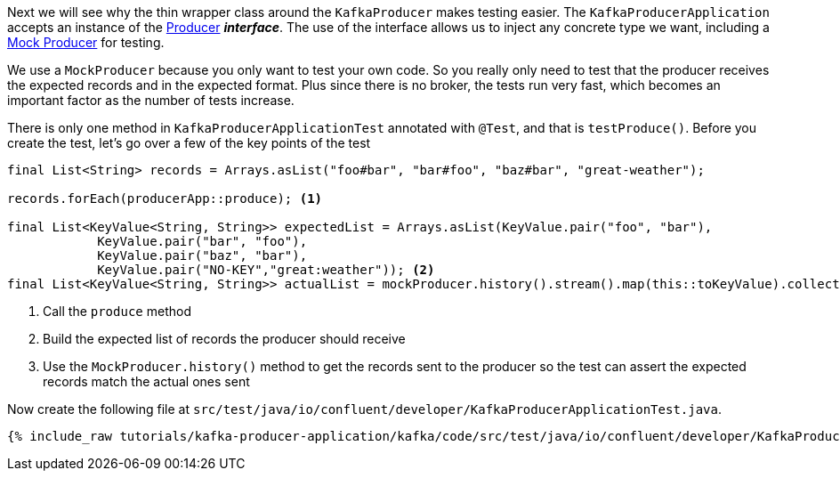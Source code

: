 ////
  This content file is used to describe how to add test code you developed in this tutorial.  You'll need to update the
  text to suit your test code.


////

Next we will see why the thin wrapper class around the `KafkaProducer` makes testing easier.  The `KafkaProducerApplication` accepts an instance of the https://kafka.apache.org/25/javadoc/org/apache/kafka/clients/producer/Producer.html[Producer] **_interface_**.  The use of the interface allows us to inject any concrete type we want, including a https://kafka.apache.org/25/javadoc/org/apache/kafka/clients/producer/MockProducer.html[Mock Producer] for testing.

We use a `MockProducer` because you only want to test your own code.  So you really only need to test that the producer receives the expected records and in the expected format.  Plus since there is no broker, the tests run very fast, which becomes an important factor as the number of tests increase.




There is only one method in `KafkaProducerApplicationTest` annotated with `@Test`, and that is `testProduce()`.  Before you create the test, let's go over a few of the key points of the test

[source, java]
----
final List<String> records = Arrays.asList("foo#bar", "bar#foo", "baz#bar", "great-weather");

records.forEach(producerApp::produce); <1>

final List<KeyValue<String, String>> expectedList = Arrays.asList(KeyValue.pair("foo", "bar"),
            KeyValue.pair("bar", "foo"),
            KeyValue.pair("baz", "bar"),
            KeyValue.pair("NO-KEY","great:weather")); <2>
final List<KeyValue<String, String>> actualList = mockProducer.history().stream().map(this::toKeyValue).collect(Collectors.toList()); <3>

----

<1> Call the `produce` method
<2> Build the expected list of records the producer should receive
<3> Use the `MockProducer.history()` method to get the records sent to the producer so the test can assert the expected records match the actual ones sent

Now create the following file at `src/test/java/io/confluent/developer/KafkaProducerApplicationTest.java`.
+++++
<pre class="snippet"><code class="java">{% include_raw tutorials/kafka-producer-application/kafka/code/src/test/java/io/confluent/developer/KafkaProducerApplicationTest.java %}</code></pre>
+++++
